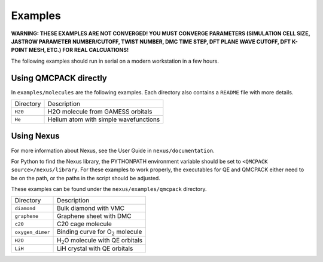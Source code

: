 .. _examples:

Examples
========

**WARNING: THESE EXAMPLES ARE NOT CONVERGED! YOU MUST CONVERGE
PARAMETERS (SIMULATION CELL SIZE, JASTROW PARAMETER NUMBER/CUTOFF, TWIST
NUMBER, DMC TIME STEP, DFT PLANE WAVE CUTOFF, DFT K-POINT MESH, ETC.)
FOR REAL CALCUATIONS!**

The following examples should run in serial on a modern workstation in a few hours.

Using QMCPACK directly
----------------------

In ``examples/molecules`` are the following examples.
Each directory also contains a ``README`` file with more details.

========= =====================================
Directory Description
``H20``   H2O molecule from GAMESS orbitals
``He``    Helium atom with simple wavefunctions
========= =====================================

Using Nexus
-----------

For more information about Nexus, see the User Guide in ``nexus/documentation``.

For Python to find the Nexus library, the PYTHONPATH environment variable should be set to ``<QMCPACK source>/nexus/library``.
For these examples to work properly, the executables for QE and QMCPACK either
need to be on the path, or the paths in the script should be adjusted.

These examples can be found under the ``nexus/examples/qmcpack`` directory.

================ ==========================================
Directory        Description
``diamond``      Bulk diamond with VMC
``graphene``     Graphene sheet with DMC
``c20``          C20 cage molecule
``oxygen_dimer`` Binding curve for O\ :math:`_2` molecule
``H2O``          H\ :math:`_2`\ O molecule with QE orbitals
``LiH``          LiH crystal with QE orbitals
================ ==========================================
